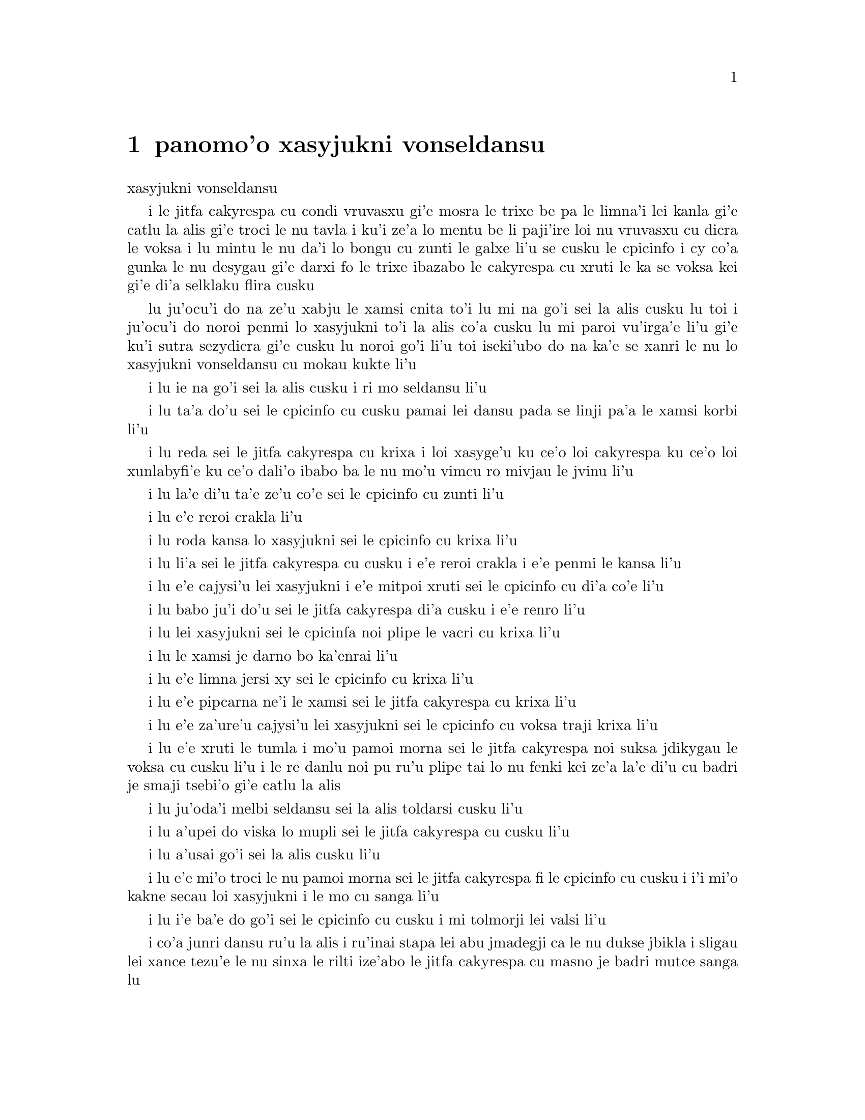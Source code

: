 @node    panomo'o, papamo'o, somo'o, Top
@chapter panomo'o xasyjukni vonseldansu


@c                                CHAPTER X

@c                          The Lobster Quadrille
                            xasyjukni vonseldansu

@c      The Mock Turtle sighed deeply, and drew the back of one flapper
@c    across his eyes.  He looked at Alice, and tried to speak, but for
@c    a minute or two sobs choked his voice.  `Same as if he had a bone
@c    in his throat,' said the Gryphon:  and it set to work shaking him
@c    and punching him in the back.  At last the Mock Turtle recovered
@c    his voice, and, with tears running down his cheeks, he went on
@c    again:--

i le jitfa cakyrespa cu condi vruvasxu gi'e mosra le trixe be pa le limna'i
lei kanla gi'e catlu la alis gi'e troci le nu tavla i ku'i ze'a lo mentu be
li paji'ire loi nu vruvasxu cu dicra le voksa i lu mintu le nu da'i lo bongu
cu zunti le galxe li'u se cusku le cpicinfo i cy co'a gunka le nu desygau gi'e
darxi fo le trixe ibazabo le cakyrespa cu xruti le ka se voksa kei gi'e
di'a selklaku flira cusku

@c      `You may not have lived much under the sea--' (`I haven't,' said Alice)--
@c    `and perhaps you were never even introduced to a lobster--'
@c    (Alice began to say `I once tasted--' but checked herself hastily,
@c    and said `No, never') `--so you can have no idea what a delightful
@c    thing a Lobster Quadrille is!'

lu ju'ocu'i do na ze'u xabju le xamsi cnita to'i lu mi na go'i sei la alis
cusku lu toi i ju'ocu'i do noroi penmi lo xasyjukni to'i la alis co'a cusku
lu mi paroi vu'irga'e li'u gi'e ku'i sutra sezydicra gi'e cusku lu noroi go'i
li'u toi iseki'ubo do na ka'e se xanri le nu lo xasyjukni vonseldansu cu
mokau kukte li'u

@c      `No, indeed,' said Alice.  `What sort of a dance is it?'

i lu ie na go'i sei la alis cusku i ri mo seldansu li'u

@c      `Why,' said the Gryphon, `you first form into a line along the sea-shore--'

i lu ta'a do'u sei le cpicinfo cu cusku pamai lei dansu pada se linji pa'a
le xamsi korbi li'u

@c      `Two lines!' cried the Mock Turtle.  `Seals, turtles, salmon, and so on;
@c    then, when you've cleared all the jelly-fish out of the way--'

i lu reda sei le jitfa cakyrespa cu krixa i loi xasyge'u ku ce'o loi cakyrespa ku
ce'o loi xunlabyfi'e ku ce'o dali'o ibabo ba le nu mo'u vimcu ro mivjau le jvinu li'u
@c pinpedi ce'o cakyrespa ce'o salmone

@c      `THAT generally takes some time,' interrupted the Gryphon.

i lu la'e di'u ta'e ze'u co'e sei le cpicinfo cu zunti li'u

@c      `--you advance twice--'

i lu e'e reroi crakla li'u

@c      `Each with a lobster as a partner!' cried the Gryphon.

i lu roda kansa lo xasyjukni sei le cpicinfo cu krixa li'u

@c      `Of course,' the Mock Turtle said:  `advance twice, set to
@c    partners--'

i lu li'a sei le jitfa cakyrespa cu cusku i e'e reroi crakla i e'e
penmi le kansa li'u

@c      `--change lobsters, and retire in same order,' continued the
@c    Gryphon.

i lu e'e cajysi'u lei xasyjukni i e'e mitpoi xruti sei le cpicinfo
cu di'a co'e li'u

@c      `Then, you know,' the Mock Turtle went on, `you throw the--'

i lu babo ju'i do'u sei le jitfa cakyrespa di'a cusku i e'e renro li'u

@c      `The lobsters!' shouted the Gryphon, with a bound into the air.

i lu lei xasyjukni sei le cpicinfa noi plipe le vacri cu krixa li'u

@c      `--as far out to sea as you can--'

i lu le xamsi je darno bo ka'enrai li'u

@c      `Swim after them!' screamed the Gryphon.

i lu e'e limna jersi xy sei le cpicinfo cu krixa li'u

@c      `Turn a somersault in the sea!' cried the Mock Turtle,
@c    capering wildly about.

i lu e'e pipcarna ne'i le xamsi sei le jitfa cakyrespa cu krixa li'u

@c      `Change lobster's again!' yelled the Gryphon at the top of its voice.

i lu e'e za'ure'u cajysi'u lei xasyjukni sei le cpicinfo cu voksa traji 
krixa li'u

@c      `Back to land again, and that's all the first figure,' said the
@c    Mock Turtle, suddenly dropping his voice; and the two creatures,
@c    who had been jumping about like mad things all this time, sat
@c    down again very sadly and quietly, and looked at Alice.

i lu e'e xruti le tumla i mo'u pamoi morna sei le jitfa cakyrespa noi suksa
jdikygau le voksa cu cusku li'u i le re danlu noi pu ru'u plipe tai lo nu
fenki kei ze'a la'e di'u cu badri je smaji tsebi'o gi'e catlu la alis

@c      `It must be a very pretty dance,' said Alice timidly.

i lu ju'oda'i melbi seldansu sei la alis toldarsi cusku li'u

@c      `Would you like to see a little of it?' said the Mock Turtle.

i lu a'upei do viska lo mupli sei le jitfa cakyrespa cu cusku li'u

@c      `Very much indeed,' said Alice.

i lu a'usai go'i sei la alis cusku li'u

@c      `Come, let's try the first figure!' said the Mock Turtle to the
@c    Gryphon.  `We can do without lobsters, you know.  Which shall
@c    sing?'

i lu e'e mi'o troci le nu pamoi morna sei le jitfa cakyrespa fi le cpicinfo
cu cusku i i'i mi'o kakne secau loi xasyjukni i le mo cu sanga li'u

@c      `Oh, YOU sing,' said the Gryphon.  `I've forgotten the words.'

i lu i'e ba'e do go'i sei le cpicinfo cu cusku i mi tolmorji lei valsi li'u

@c      So they began solemnly dancing round and round Alice, every now
@c    and then treading on her toes when they passed too close, and
@c    waving their forepaws to mark the time, while the Mock Turtle
@c    sang this, very slowly and sadly:--

i co'a junri dansu ru'u la alis i ru'inai stapa lei abu jmadegji ca le nu
dukse jbikla i sligau lei xance tezu'e le nu sinxa le rilti ize'abo
le jitfa cakyrespa cu masno je badri mutce sanga lu

@c    `"Will you walk a little faster?" said a whiting to a snail.
@c    "There's a porpoise close behind us, and he's treading on my
@c     tail.
@c    See how eagerly the lobsters and the turtles all advance!
@c    They are waiting on the shingle--will you come and join the
@c    dance?
@c    Will you, won't you, will you, won't you, will you join the
@c    dance?
@c    Will you, won't you, will you, won't you, won't you join the
@c    dance?

@format

    e'o sutra doi cakcurnu i ko ti'a zgana ua pa
    xajyfi'e noi jbitrixe gi'e me mi rebla stapa
    i ui a'a ro le jukni e le respa ca se ganse
    gi'e denpa mi le canre i pei do ba kansa dansu
       i aipei naipei aipei naipei aipei do ba dansu
       i aipei naipei aipei naipei naipei do ba dansu
@end format

@c    "You can really have no notion how delightful it will be
@c    When they take us up and throw us, with the lobsters, out to
@c                                                          sea!"
@c    But the snail replied "Too far, too far!" and gave a look
@c                                                           askance--
@c    Said he thanked the whiting kindly, but he would not join the
@c       dance.
@c        Would not, could not, would not, could not, would not join
@c            the dance.
@c        Would not, could not, would not, could not, could not join
@c            the dance.

@format

    i do ka'enai se xanri le nu pluka co mokau
    ca le nu mi'o se renro fi le xamsi i'a au  
    i dardukse i dardukse sei cy spuda tolselmansa           
    doi merlanu ki'e ku'i i mi na ba kansa dansu
       i ainai einai ainai einai ainai mi ba dansu
       i ainai einai ainai einai einai mi ba dansu  
@end format      

@c    `"What matters it how far we go?" his scaly friend replied.
@c    "There is another shore, you know, upon the other side.
@c    The further off from England the nearer is to France--
@c    Then turn not pale, beloved snail, but come and join the dance.
@c        Will you, won't you, will you, won't you, will you join the
@c             dance?
@c        Will you, won't you, will you, won't you, won't you join the
@c             dance?"'

@format

    i na selvai le ni darno sei le pendo ze'i frati
    i iasai lo drata korbi ca'a drata mlana zvati
    i le ni darno le glico cu ni jibni be la frans
    i ko carna doi cakcurnu i ei do ba kansa dansu
       i aipei naipei aipei naipei aipei do ba dansu
       i aipei naipei aipei naipei naipei do ba dansu 

@end format

@c      `Thank you, it's a very interesting dance to watch,' said
@c    Alice, feeling very glad that it was over at last:  `and I do so
@c    like that curious song about the whiting!'

li'u i lu ki'e i le nu dansu cu mutce le ka jai cinri fai le nu catlu sei
la alis noi mutce gleki le nu uo mulno cu cusku i mi ja'asai nelci
le cinri selsanga be sera'a le merlanu li'u

@c      `Oh, as to the whiting,' said the Mock Turtle, `they--you've
@c    seen them, of course?'

i lu a'a le merlanu zo'u sei le jitfa cakyrespa cu cusku my to do
my pu ca'a viska li'apei toi li'u

@c      `Yes,' said Alice, `I've often seen them at dinn--' she
@c    checked herself hastily.

i lu go'i sei la alis cusku i mi my so'iroi viska vi le sairpaln-
sei abu sutra sezydicra li'u

@c      `I don't know where Dinn may be,' said the Mock Turtle, `but
@c    if you've seen them so often, of course you know what they're
@c    like.'

i lu mi na djuno le du'u la sairpaln makau zvati sei le jitfa cakyrespa
cu cusku i ku'i va'o le nu do my tai so'iroi viska kei do se slabu li'a 
le nu makau my jvinu li'u

@c      `I believe so,' Alice replied thoughtfully.  `They have their
@c    tails in their mouths--and they're all over crumbs.'

i lu ia sei la alis pensi spuda le my rebla cu nenri le my moklu i my
cpana loi nabyspi li'u 

@c      `You're wrong about the crumbs,' said the Mock Turtle:
@c    `crumbs would all wash off in the sea.  But they HAVE their tails
@c    in their mouths; and the reason is--' here the Mock Turtle
@c    yawned and shut his eyes.--`Tell her about the reason and all
@c    that,' he said to the Gryphon.

i lu do srera tu'a lei nabyspi sei le jitfa cakyrespa cu cusku i loi
nabyspi cu se jisybi'o va'o le nu jinru le xamsi i ku'i le my rebla 
ja'a nenri le my moklu i krinu la'e di'u fa sei caku le jitfa cakyrespa
cu sipcmo ke kanla ga'orgau i ko ta tavla le krinu e ro srana sei
fi le cpicinfo cu cusku li'u 

@c      `The reason is,' said the Gryphon, `that they WOULD go with
@c    the lobsters to the dance.  So they got thrown out to sea.  So
@c    they had to fall a long way.  So they got their tails fast in
@c    their mouths.  So they couldn't get them out again.  That's all.'

i lu krinu fa sei le cpicinfo le nu my ja'a kansa le xasyjiknu le nu
dansu i seki'ubo my se renro fi le xamsi i seki'ubo my farlu lo darno
i seki'ubo my carmi setca le rebla le moklu i seki'ubo my ka'enai
tolsetca i uo li'u

@c      `Thank you,' said Alice, `it's very interesting.  I never knew
@c    so much about a whiting before.'

i lu ki'e sei la alis cusku i cinri mutce i mi pu noroi djuno lo tai 
mutce lo merlanu li'u

@c      `I can tell you more than that, if you like,' said the
@c    Gryphon.  `Do you know why it's called a whiting?'

i lu do'a mi do ka'e tavla lo se jmina sei le cpicinfo cu cusku i xu 
do djuno le du'u makau krinu le nu zo labyfi'e cmene le merlanu li'u

@c      `I never thought about it,' said Alice.  `Why?'

i lu mi la'e di'u noroi pensi sei la alis cusku i ma krinu li'u 

@c      `IT DOES THE BOOTS AND SHOES.' the Gryphon replied very
@c    solemnly.

i lu my kurji lei jufra e lei selsku sei le cpicinfo cu junri spuda li'u

@c      Alice was thoroughly puzzled.  `Does the boots and shoes!' she
@c    repeated in a wondering tone.

i la alis mulno le ka se cfipu i lu uanai kurji lei jufra e lei selsku 
sei abu preti tonga rapsku li'u

@c      `Why, what are YOUR shoes done with?' said the Gryphon.  `I
@c    mean, what makes them so shiny?'

i lu a'a do ma pilno le nu kurji lei do selsku sei le cpicinfo cu cusku
i va'i ma cipra le ka gendra li'u

@c      Alice looked down at them, and considered a little before she
@c    gave her answer.  `They're done with blacking, I believe.'

i la alis ze'a pensi pu le nu danfu i lu la jbofi'e cu go'i pe'i li'u

@c      `Boots and shoes under the sea,' the Gryphon went on in a deep
@c    voice, `are done with a whiting.  Now you know.'

i lu ie la lobyfi'e i le genra ni'a le xamsi sei le cpicinfo cu di'a
condi voksa cusku cu se cipra lo labyfi'e i ka'udai li'u 

@c      `And what are they made of?' Alice asked in a tone of great
@c    curiosity.

@c      `Soles and eels, of course,' the Gryphon replied rather
@c    impatiently:  `any shrimp could have told you that.'

@c      `If I'd been the whiting,' said Alice, whose thoughts were
@c    still running on the song, `I'd have said to the porpoise, "Keep
@c    back, please:  we don't want YOU with us!"'

i lu va'o le nu da'i mi du le merlanu sei la alis noi za'o pensi le
selsanga cu cusku mi cusku da'i fi le xajyfi'e fe lu fi'inai do'u e'o
darsta i mi'a na djica le nu do mi'a kansa li'u li'u

@c      `They were obliged to have him with them,' the Mock Turtle
@c    said:  `no wise fish would go anywhere without a porpoise.'

i lu bilga le nu kansa sei le jitfa cakyrespa cu cusku i no clite
finpe cu rivbi lo xajyfi'e li'u

@c      `Wouldn't it really?' said Alice in a tone of great surprise.

i lu ue je'upei sei la alis spaji mutce tonga cusku li'u

@c      `Of course not,' said the Mock Turtle:  `why, if a fish came
@c    to ME, and told me he was going a journey, I should say "With
@c    what porpoise?"'

i lu li'a go'i sei le jitfa cakyrespa cu cusku i mu'a va'o le nu lo 
finpe cu te preti fo mi kei mi cusku lu do ma friti le do xajyfi'e
li'u li'u

@c      `Don't you mean "purpose"?' said Alice.

i lu xu do skudji zo xasyvi'e sei la alis cusku li'u

@c      `I mean what I say,' the Mock Turtle replied in an offended
@c    tone.  And the Gryphon added `Come, let's hear some of YOUR
@c    adventures.'

i lu mi skudji le se cusku be mi sei le jitfa cakyrespa cu jgicro 
tonga spuda li'u i le cpicinfo cu minsku lu e'e do mi'a tavla su'o
le do selfri li'u

@c      `I could tell you my adventures--beginning from this morning,'
@c    said Alice a little timidly:  `but it's no use going back to
@c    yesterday, because I was a different person then.'

i lu mi do ka'e tavla le mi selfri pe co'a le zi cerni sei la alis
toldarsi milxe cusku i ku'i na prali fi le nu peixru le purlamdei kei
i ki'ubo mi drata prenu ca py li'u  

@c      `Explain all that,' said the Mock Turtle.

i lu ko ciksi piro la'e di'u sei le jitfa cakyrespa cu cusku li'u

@c      `No, no!  The adventures first,' said the Gryphon in an
@c    impatient tone:  `explanations take such a dreadful time.'

i lu o'onai na go'i i pamai lei selfri sei le cpicinfo cu sutydji
tonga cusku i lei velcki cu ze'u oi co'e li'u

@c      So Alice began telling them her adventures from the time when
@c    she first saw the White Rabbit.  She was a little nervous about
@c    it just at first, the two creatures got so close to her, one on
@c    each side, and opened their eyes and mouths so VERY wide, but she
@c    gained courage as she went on.  Her listeners were perfectly
@c    quiet till she got to the part about her repeating `YOU ARE OLD,
@c    FATHER WILLIAM,' to the Caterpillar, and the words all coming
@c    different, and then the Mock Turtle drew a long breath, and said
@c    `That's very curious.'

i la alis co'a tavla fi lei abu selfri pe co'a le nu pare'u viska 
le blabi ractu i abu milxe le ka xanka la'e di'u kei ca le cfari
i le re danlu abu mutce jibni gi'e mlana i dy ganra mutce kargau lei 
kanla e le moklu i ku'i abu zenba le ka darsi ca le nu ca'o co'e i
lei se tirna cu prane smaji co'u le nu abu pencu le pagbu pe sera'a 
le nu abu sitsku lu do tolcitno doi paf uiliam li'u le ciftoldi kei
e le nu lei valsi cu fricybi'o icaku le jitfa cakyrespa cu ze 'u
sakyvasxu gi'e cusku lu la'e di'u mutce le ka cizra li'u   

@c      `It's all about as curious as it can be,' said the Gryphon.

i lu traji le ka cizra fo lei cizra sei le cpicinfo cu cusku li'u

@c      `It all came different!' the Mock Turtle repeated
@c    thoughtfully.  `I should like to hear her try and repeat
@c    something now.  Tell her to begin.'  He looked at the Gryphon as
@c    if he thought it had some kind of authority over Alice.

i lu roda fricybi'o sei le jitfa cakyrespa rere'u pensi cusku i mi 
djica le nu tirna le nu ta ca troci le nu sitsku da i ko ta skumi'e
le nu co'a co'e li'u i jycy catlu le cpicinfo tai le nu jinvi le du'u
cy catni la alis

@c      `Stand up and repeat "'TIS THE VOICE OF THE SLUGGARD,"' said
@c    the Gryphon.

i lu ko sa'irbi'o gi'e sitsku lu me le voksa be le lazni li'u sei
le cpicinfo cu cusku li'u

@c      `How the creatures order one about, and make one repeat
@c    lessons!' thought Alice; `I might as well be at school at once.'
@c    However, she got up, and began to repeat it, but her head was so
@c    full of the Lobster Quadrille, that she hardly knew what she was
@c    saying, and the words came very queer indeed:--

i lu ue lei danlu cu mutce minde gi'e gasnu le nu sitsku loi selcli 
sei la alis pensi i mi du'i ve ckule li'u i ku'i abu sa'irbi'o gi'e
co'a sitsku i ku'i le abu menli cu culno le xasyjukni vonseldansu
ja'e le nu abu ja'aru'e djuno le du'u abu cusku makau i lei valsi 
ca'a cizra mutce barkla i lu

@c        `'Tis the voice of the Lobster; I heard him declare,
@c        "You have baked me too brown, I must sugar my hair."
@c        As a duck with its eyelids, so he with his nose
@c        Trims his belt and his buttons, and turns out his toes.'

@format

       xasyjukni se voksa i cusku ia ti'e
       lu do mi za'o jukpa i ei gau kresi'e 
       li'u gi'e zbipilno le nu vo'a cnici
       le ka dasri joi batke e ro si'a vrici
@end format

@c                  [later editions continued as follows
@c        When the sands are all dry, he is gay as a lark,
@c        And will talk in contemptuous tones of the Shark,
@c        But, when the tide rises and sharks are around,
@c        His voice has a timid and tremulous sound.]

@format

       i ca le nu le canre cu sudga ku cmila
       gi'e tavla co ckasu brafi'e se cfila
       i ii ku'i ca le nu le xamsi cu banro
       kei le voksa cu binxo lo sance tolkanro

@end format
       
@c      `That's different from what I used to say when I was a child,'
@c    said the Gryphon.

i lu di'u frica le ta'e se cusku be mi bei ca le nu mi verba sei 
le cpicinfo cu cusku li'u

@c      `Well, I never heard it before,' said the Mock Turtle; `but it
@c    sounds uncommon nonsense.'

i lu ju'a mi di'u pu noroi tirna sei le jitfa cakyrespa i ku'i simlu le ka
nalfadni nonselsmu li'u

@c      Alice said nothing; she had sat down with her face in her
@c    hands, wondering if anything would EVER happen in a natural way
@c    again.

i la alis noda cusku gi'e ca'o zutse to le flira cu se sarju le xance toi
gi'e kucli le du'u xukau ca de ba za'ure'u rarna fasnu 

@c      `I should like to have it explained,' said the Mock Turtle.

i lu mi djica le nu mi te ciksi sei le jitfa cakyrespa li'u

@c      `She can't explain it,' said the Gryphon hastily.  `Go on with
@c    the next verse.'

i lu ta ka'enai ciksi sei le cpicinfo cu sutra cusku i e'e di'a co'e
le jersi pempau li'u

@c      `But about his toes?' the Mock Turtle persisted.  `How COULD
@c    he turn them out with his nose, you know?'

i lu ku'i lei batke xu sei le jitfa cakyrespa cu za'o co'e i ta'i ba'e ma
pilno le nazbi le nu cnici li'u

@c      `It's the first position in dancing.' Alice said; but was
@c    dreadfully puzzled by the whole thing, and longed to change the
@c    subject.

i lu pamoi be lei nundansu stapa sei la alis cusku li'u i ku'i abu mutce
se cfipu piro le cuntu gi'e djica le nu le selsnu cu cenba

@c      `Go on with the next verse,' the Gryphon repeated impatiently:
@c    `it begins "I passed by his garden."'

i lu e'e di'a co'e le jersi pempau sei le cpicinfo rere'u naldenpa cusku
i co'a co'e lu mi pagre le purdi li'u li'u 

@c      Alice did not dare to disobey, though she felt sure it would
@c    all come wrong, and she went on in a trembling voice:--

i la alis na darsi le nu na tinbe i abu birti le du'u ba srera barkla
gi'e di'a desku voksa cusku lu

@c        `I passed by his garden, and marked, with one eye,
@c        How the Owl and the Panther were sharing a pie--'

@c            [later editions continued as follows
@c        The Panther took pie-crust, and gravy, and meat,
@c        While the Owl had the dish as its share of the treat.
@c        When the pie was all finished, the Owl, as a boon,
@c        Was kindly permitted to pocket the spoon:
@c        While the Panther received knife and fork with a growl,
@c        And concluded the banquet--]

@format

          mi pagre le purdi i i'e se funjdi
          i le ctecpi le tirxu vi kansa lo nuncti
          i ty le se snuji e ia le te snuji
          cu citka ca le nu cy cpacu le smuci
                     
          i ba le nu mulno uo kei cy te dunda
          le palta noi ke'a sy ka'e se tunta
          i ca le nuncabna le tirxu cu brejbi
          le nu pilno le dakfu --
                   
@end format

@c      `What IS the use of repeating all that stuff,' the Mock Turtle
@c    interrupted, `if you don't explain it as you go on?  It's by far
@c    the most confusing thing I ever heard!'

i lu ma prali fi le nu sitsku ro di'u sei le jitfa cakyrespa cu zunti
va'o le nu do na ca'o ciksi i traji le ka cfipu kei fo lei mi se tirna li'u

@c      `Yes, I think you'd better leave off,' said the Gryphon:  and
@c    Alice was only too glad to do so.

i lu go'i i pe'i ei sisti sei le cpicinfo li'u i la alis mutce le ka gleki
le nu tai zukte 

@c      `Shall we try another figure of the Lobster Quadrille?' the
@c    Gryphon went on.  `Or would you like the Mock Turtle to sing you
@c    a song?'

i lu e'upei mi'a troci lo drata morna be fi le xasyjukni vonseldansu
sei le cpicinfo cu di'a co'e iji aupei le jitfa cakyrespa cu sanga da 
do li'u

@c      `Oh, a song, please, if the Mock Turtle would be so kind,'
@c    Alice replied, so eagerly that the Gryphon said, in a rather
@c    offended tone, `Hm!  No accounting for tastes!  Sing her
@c    "Turtle Soup," will you, old fellow?' 

i lu a'e e'o sanga pe'u doi jitfa cakyrespa sei la alis spuda li'u
i le nu abu tai sutra spuda cu rinka le nu le cpicinfo cu cusku sepi'o
lo jgicro tonga lu i'a ka'enai jimpe le nu makau da pluka i ko sanga
lu cakyrespa stasu li'u ta vau aipei doi slabu li'u 

@c      The Mock Turtle sighed deeply, and began, in a voice sometimes
@c    choked with sobs, to sing this:--

i le jitfa cakyrespa cu condi vruvasxu gi'e co'a sanga di'e sepi'o lo 
voksa noi so'oroi dicra 

@c        `Beautiful Soup, so rich and green,
@c        Waiting in a hot tureen!
@c        Who for such dainties would not stoop?
@c        Soup of the evening, beautiful Soup!
@c        Soup of the evening, beautiful Soup!
@c            Beau--ootiful Soo--oop!
@c            Beau--ootiful Soo--oop!
@c        Soo--oop of the e--e--evening,
@c            Beautiful, beautiful Soup!

@format

          melbi bo stasu ricfu je crino
          denpa fi lo vaurcnino
          i pronalka'e kukselzbasu
          stasu co vanci melbi bo stasu
          stasu co vanci melbi bo stasu
               me--elbi bo sta--asu
               me--elbi bo sta--asu
          sta--asu co va--a--anci
               melbi bo melbi bo stasu
@end format

@c        `Beautiful Soup!  Who cares for fish,
@c        Game, or any other dish?
@c        Who would not give all else for two
@c        Pennyworth only of beautiful Soup?
@c        Pennyworth only of beautiful Soup?
@c            Beau--ootiful Soo--oop!
@c            Beau--ootiful Soo--oop!
@c        Soo--oop of the e--e--evening,
@c            Beautiful, beauti--FUL SOUP!'

@format

          melbi bo stasu i roda kecti
          le re'ucti ja fi'ecti
          i no da xanka le nu ckasu
          da le nu djica le melbi bo stasu
          da le nu djica le melbi bo stasu
               me--elbi bo sta--asu
               me--elbi bo sta--asu
          sta--asu co va--a--anci
               melbi bo melbi -- BO STAsu

@end format

@c      `Chorus again!' cried the Gryphon, and the Mock Turtle had
@c    just begun to repeat it, when a cry of `The trial's beginning!'
@c    was heard in the distance.

i lu e'e rapli sei le cpicinfo cu krixa li'u i le jitfa cakyrespa
puzi co'a rere'u sanga ca le nu lo selkrixa no'u lu le nunpai cu
cfari li'u darno se tirna

@c      `Come on!' cried the Gryphon, and, taking Alice by the hand,
@c    it hurried off, without waiting for the end of the song.

i lu e'e sei le cpicinfo cu krixa li'u i cy jgari la alis fo le xance
gi'e sutra cliva gi'e na denpa le nu mo'u sanga

@c      `What trial is it?' Alice panted as she ran; but the Gryphon
@c    only answered `Come on!' and ran the faster, while more and more
@c    faintly came, carried on the breeze that followed them, the
@c    melancholy words:--

i lu le nunpai cu mo sei la alis vaxyselnandu cusku ca le nu bajra i 
ku'i le cpicinfo cu spuda lu e'e li'u po'o gi'e sutyze'a bajra ca'o
le nu bleze'a to se bevri le brife poi jersi vo'a toi fa lei badri 
valsi po'u di'e

@c        `Soo--oop of the e--e--evening,
@c            Beautiful, beautiful Soup!'

@format

          sta--asu co va--a--anci
               melbi bo melbi bo stasu

@end format
